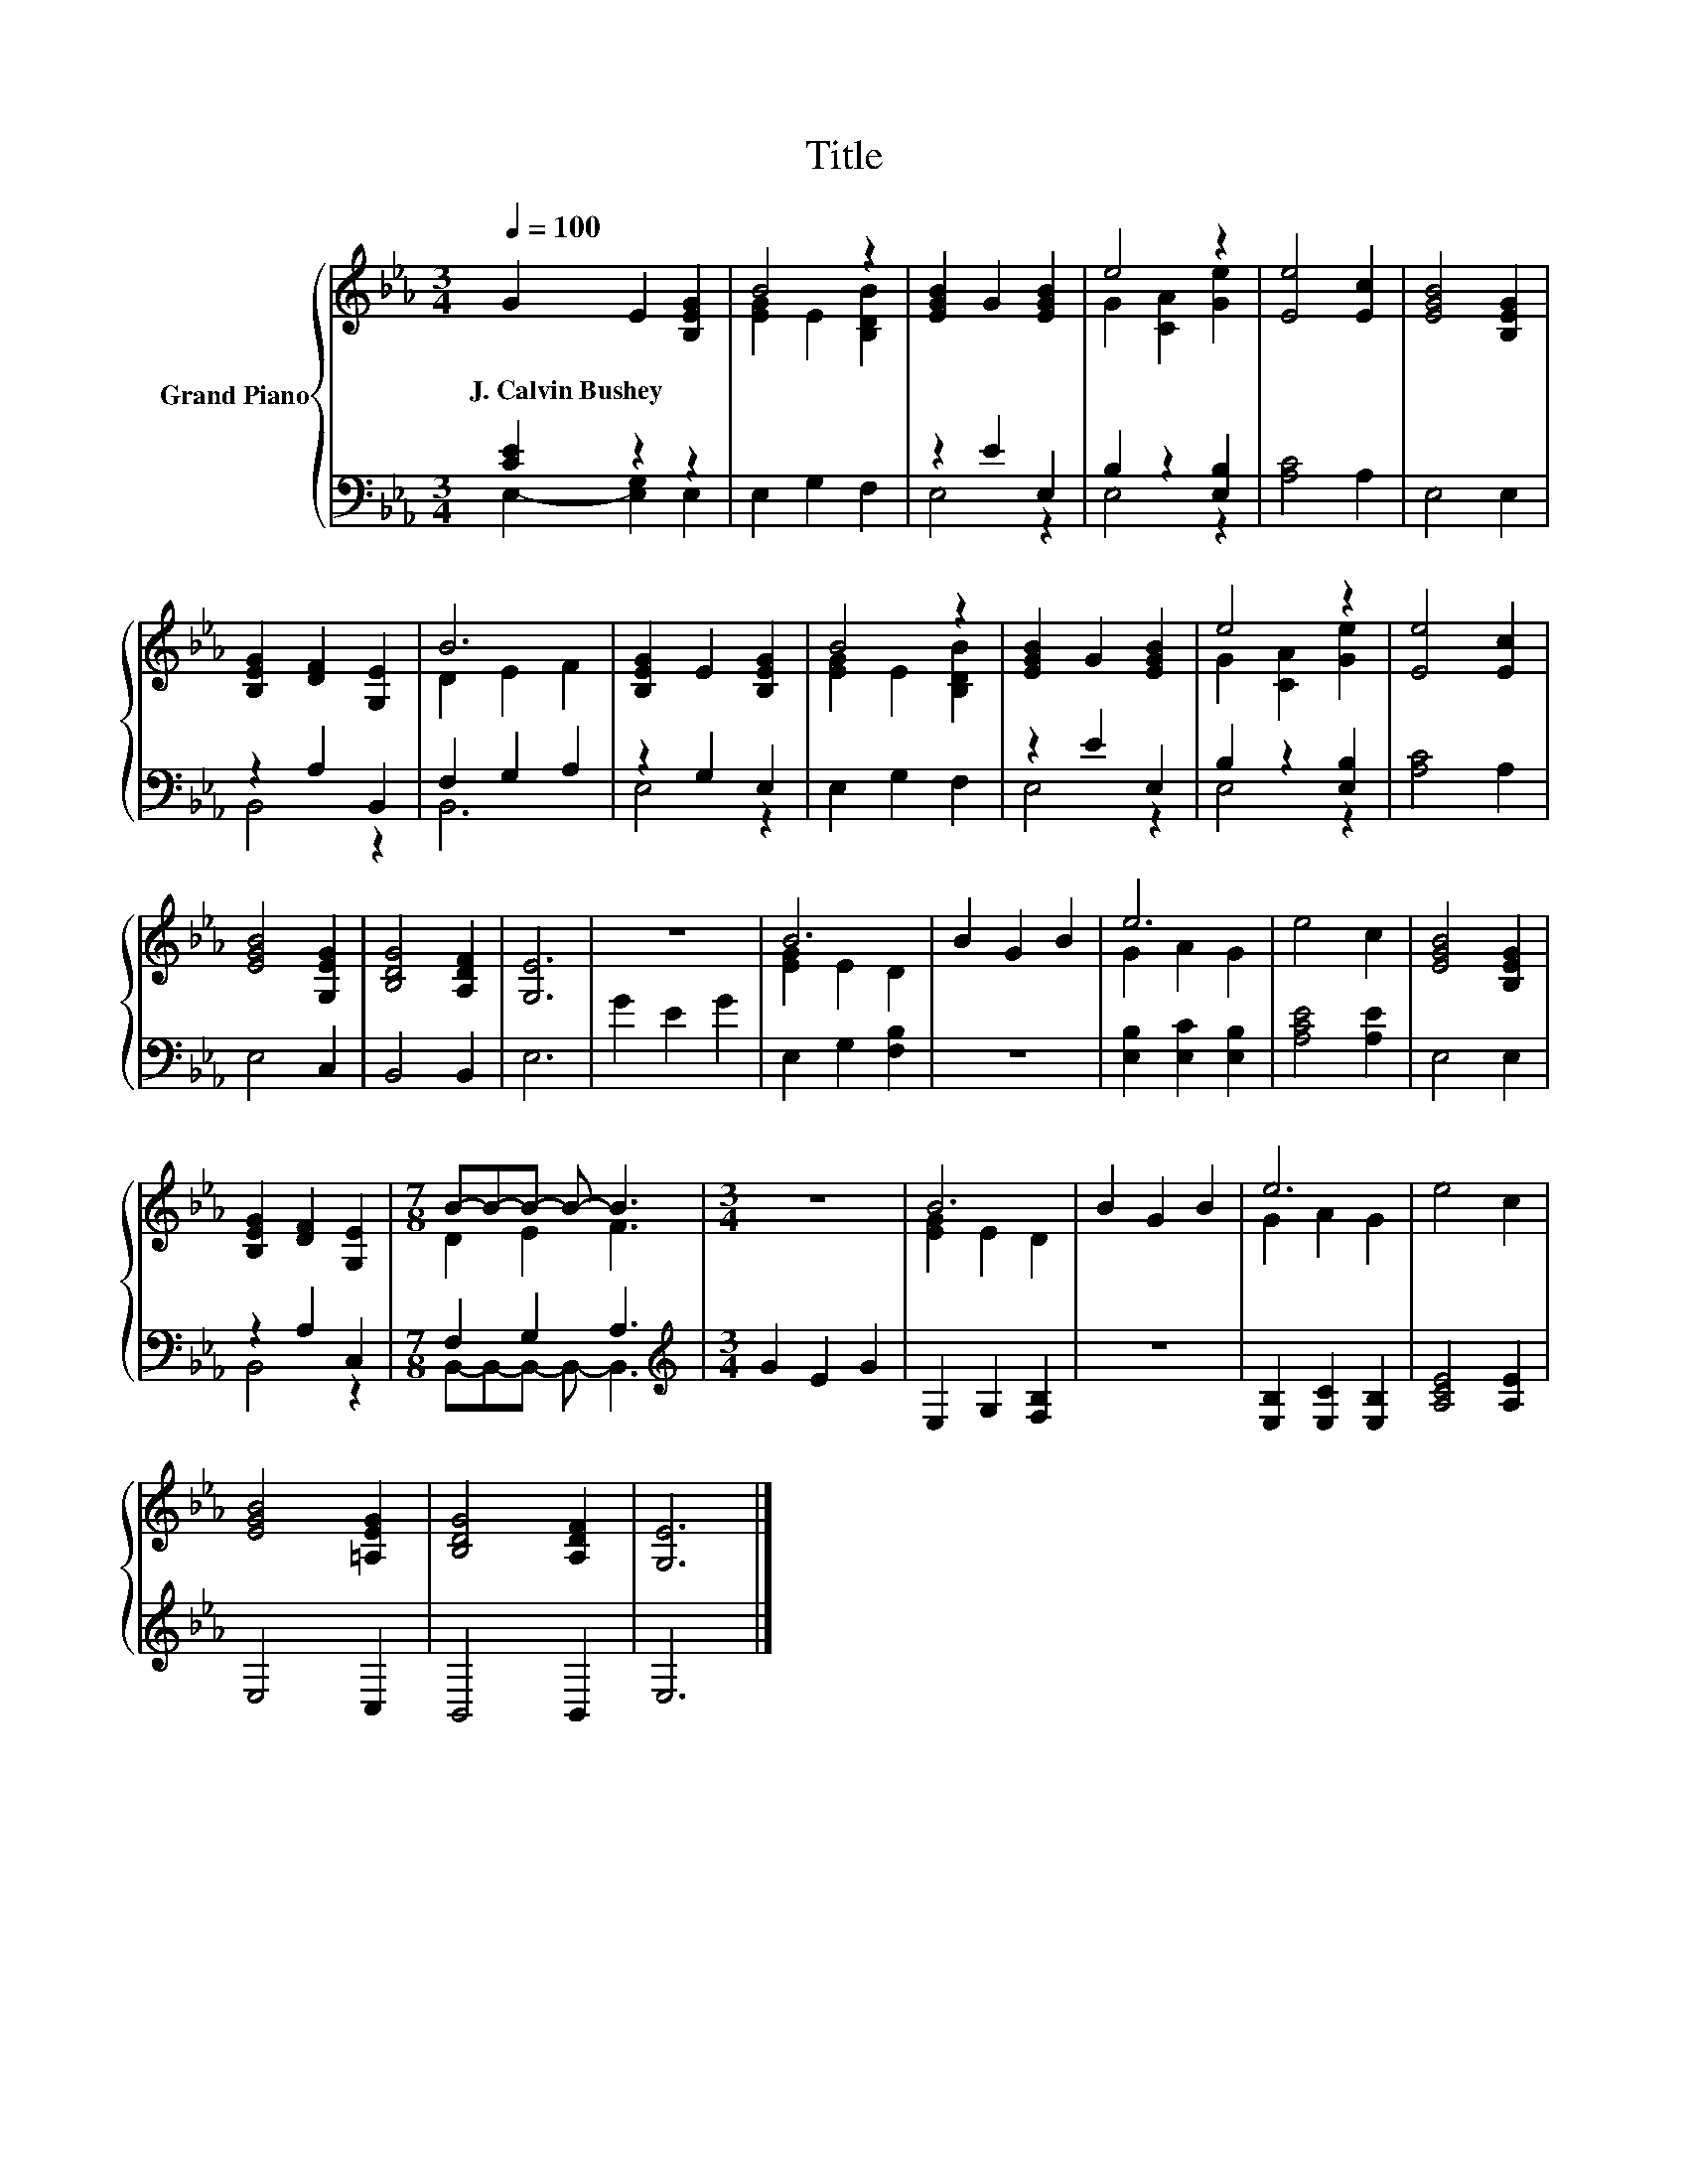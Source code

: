 X:1
T:Title
%%score { ( 1 4 ) | ( 2 3 ) }
L:1/8
Q:1/4=100
M:3/4
K:Eb
V:1 treble nm="Grand Piano"
V:4 treble 
V:2 bass 
V:3 bass 
V:1
 G2 E2 [B,EG]2 | B4 z2 | [EGB]2 G2 [EGB]2 | e4 z2 | [Ee]4 [Ec]2 | [EGB]4 [B,EG]2 | %6
w: J.~Calvin~Bushey * *||||||
 [B,EG]2 [DF]2 [G,E]2 | B6 | [B,EG]2 E2 [B,EG]2 | B4 z2 | [EGB]2 G2 [EGB]2 | e4 z2 | [Ee]4 [Ec]2 | %13
w: |||||||
 [EGB]4 [G,EG]2 | [B,DG]4 [A,DF]2 | [G,E]6 | z6 | B6 | B2 G2 B2 | e6 | e4 c2 | [EGB]4 [B,EG]2 | %22
w: |||||||||
 [B,EG]2 [DF]2 [G,E]2 |[M:7/8] B-B-B- B- B3 |[M:3/4] z6 | B6 | B2 G2 B2 | e6 | e4 c2 | %29
w: |||||||
 [EGB]4 [=A,EG]2 | [B,DG]4 [A,DF]2 | [G,E]6 |] %32
w: |||
V:2
 [CE]2 z2 z2 | E,2 G,2 F,2 | z2 E2 E,2 | B,2 z2 [E,B,]2 | [A,C]4 A,2 | E,4 E,2 | z2 A,2 B,,2 | %7
 F,2 G,2 A,2 | z2 G,2 E,2 | E,2 G,2 F,2 | z2 E2 E,2 | B,2 z2 [E,B,]2 | [A,C]4 A,2 | E,4 C,2 | %14
 B,,4 B,,2 | E,6 | G2 E2 G2 | E,2 G,2 [F,B,]2 | z6 | [E,B,]2 [E,C]2 [E,B,]2 | [A,CE]4 [A,E]2 | %21
 E,4 E,2 | z2 A,2 C,2 |[M:7/8] F,2 G,2 A,3 |[M:3/4][K:treble] G2 E2 G2 | E,2 G,2 [F,B,]2 | z6 | %27
 [E,B,]2 [E,C]2 [E,B,]2 | [A,CE]4 [A,E]2 | E,4 C,2 | B,,4 B,,2 | E,6 |] %32
V:3
 E,2- [E,G,]2 E,2 | x6 | E,4 z2 | E,4 z2 | x6 | x6 | B,,4 z2 | B,,6 | E,4 z2 | x6 | E,4 z2 | %11
 E,4 z2 | x6 | x6 | x6 | x6 | x6 | x6 | x6 | x6 | x6 | x6 | B,,4 z2 | %23
[M:7/8] B,,-B,,-B,,- B,,- B,,3 |[M:3/4][K:treble] x6 | x6 | x6 | x6 | x6 | x6 | x6 | x6 |] %32
V:4
 x6 | [EG]2 E2 [B,DB]2 | x6 | G2 [CA]2 [Ge]2 | x6 | x6 | x6 | D2 E2 F2 | x6 | [EG]2 E2 [B,DB]2 | %10
 x6 | G2 [CA]2 [Ge]2 | x6 | x6 | x6 | x6 | x6 | [EG]2 E2 D2 | x6 | G2 A2 G2 | x6 | x6 | x6 | %23
[M:7/8] D2 E2 F3 |[M:3/4] x6 | [EG]2 E2 D2 | x6 | G2 A2 G2 | x6 | x6 | x6 | x6 |] %32


